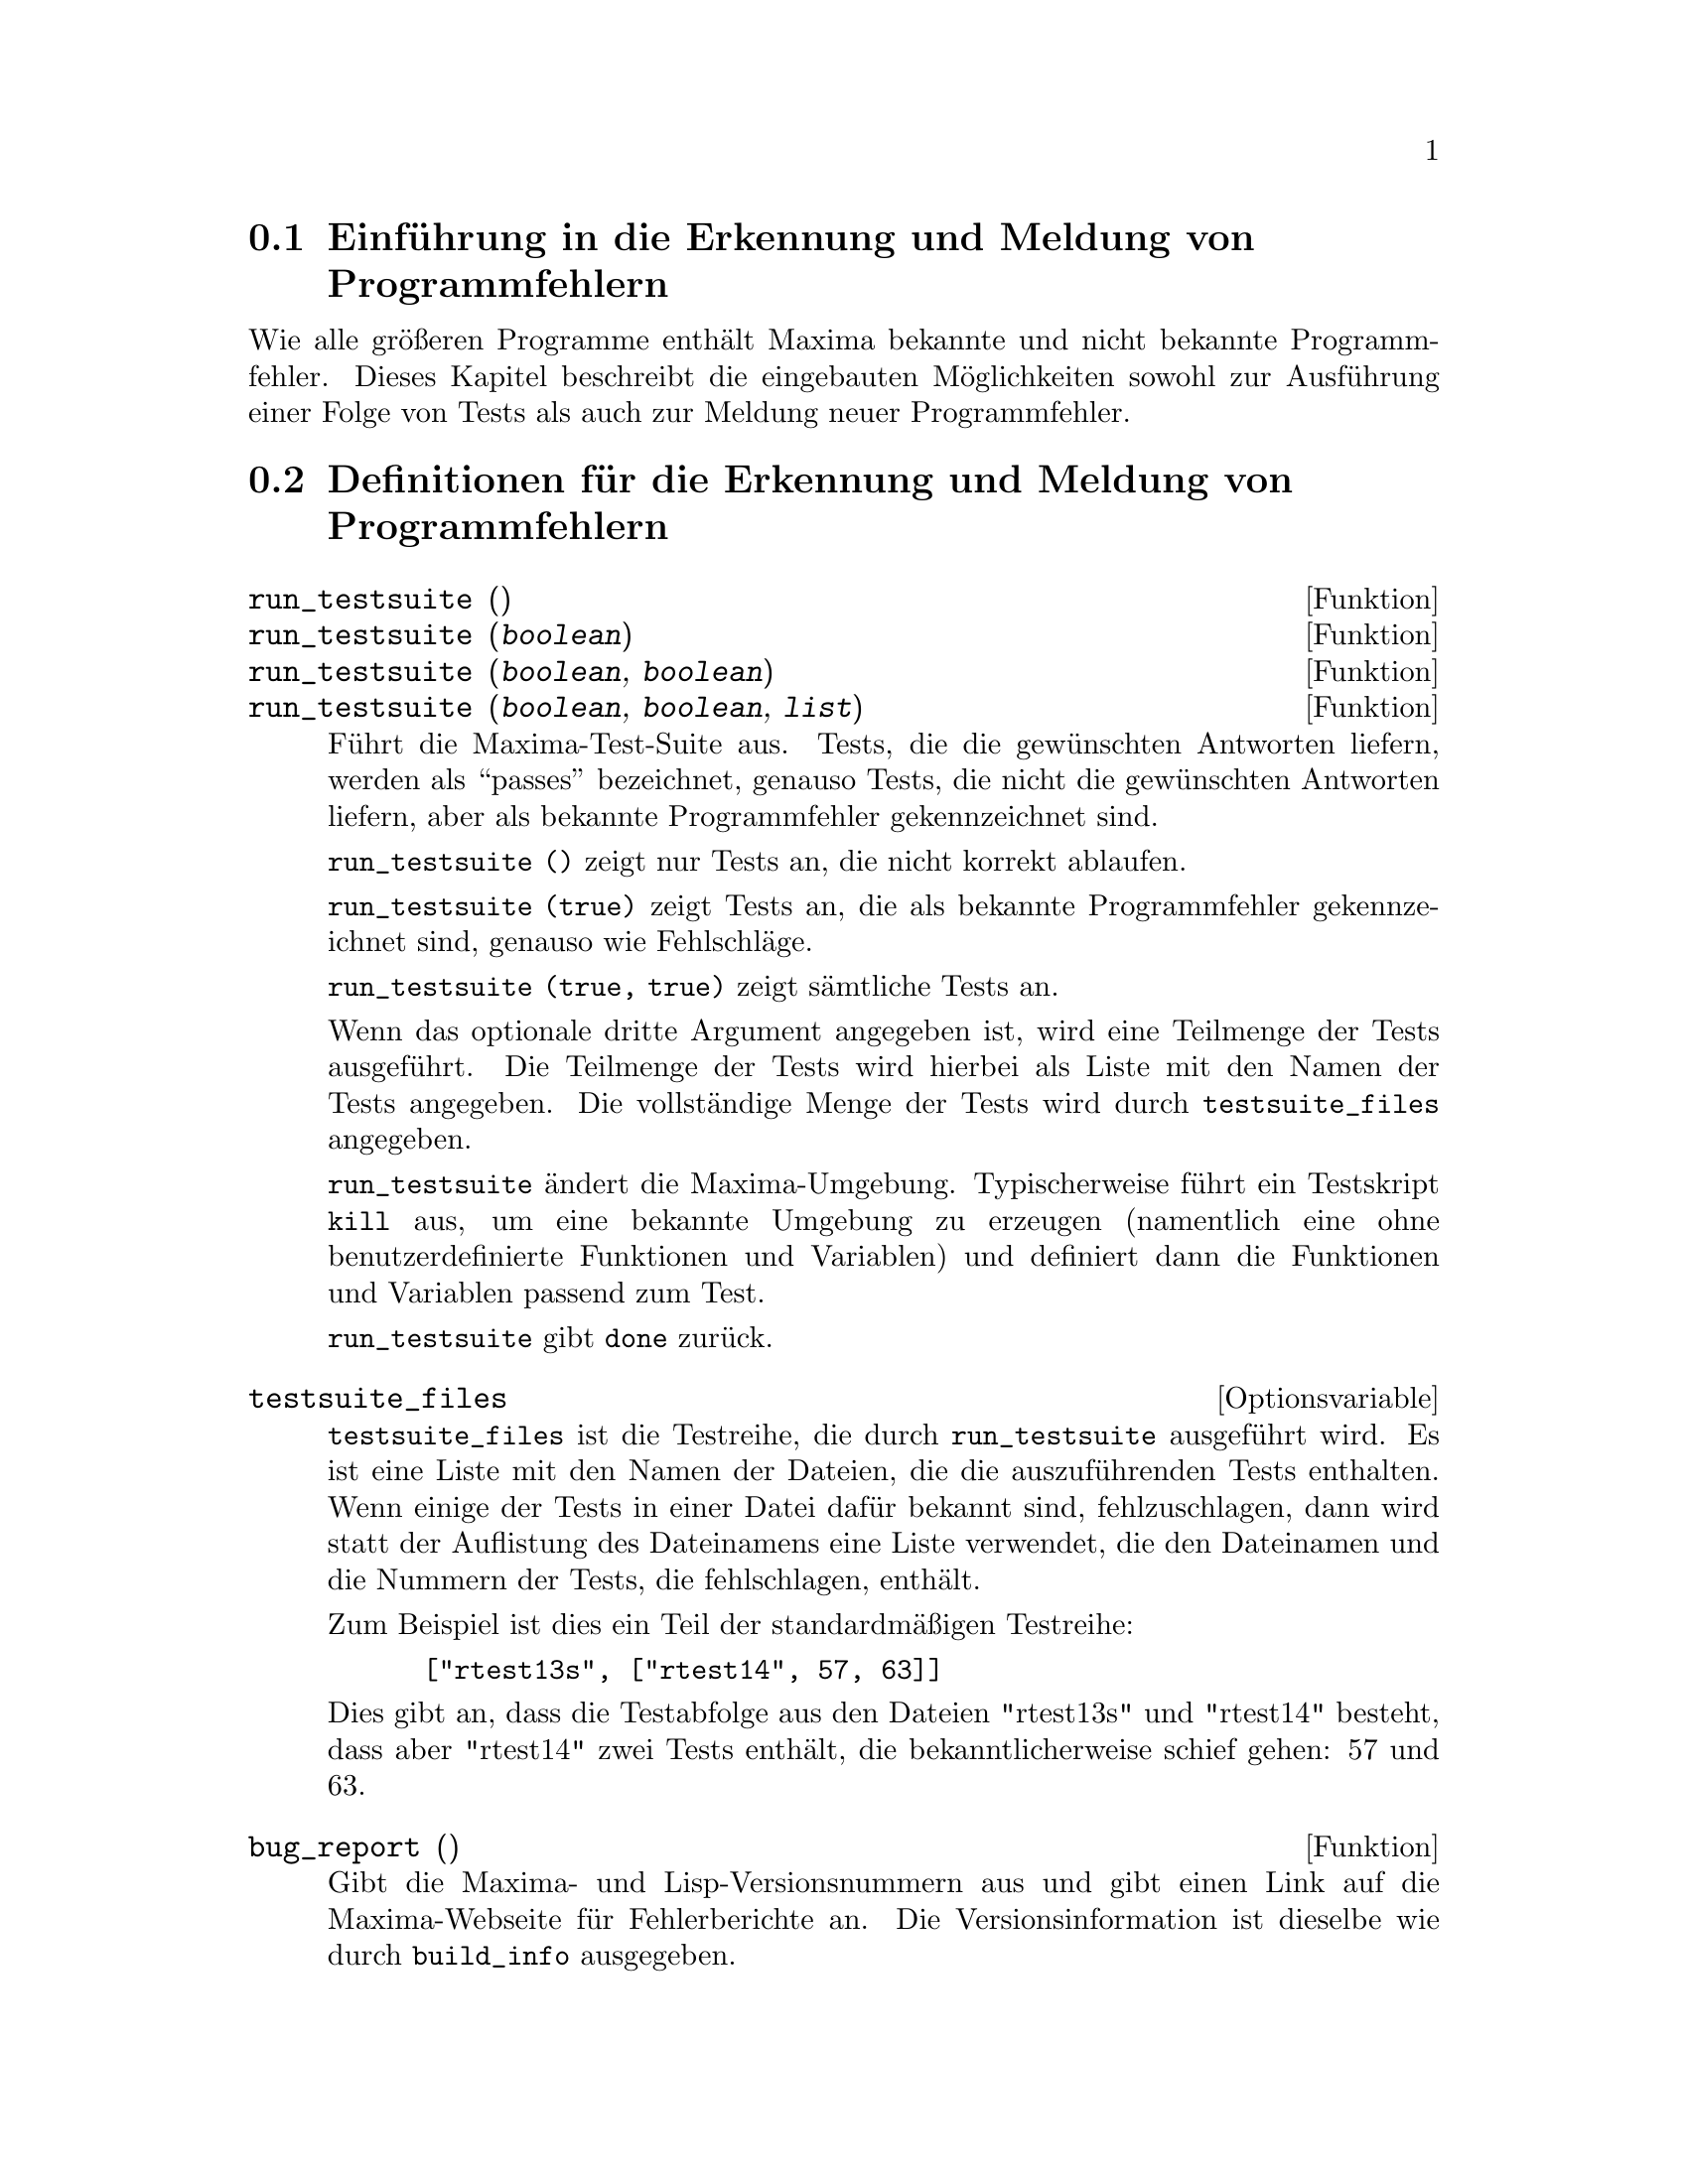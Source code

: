 @c Language: German
@c English original: Bugs.texi CVS 1.9

@menu
* Einf@"uhrung in die Erkennung und Meldung von Programmfehlern::
* Definitionen f@"ur die Erkennung und Meldung von Programmfehlern::
@end menu

@node Einf@"uhrung in die Erkennung und Meldung von Programmfehlern
@section Einf@"uhrung in die Erkennung und Meldung von Programmfehlern
Wie alle gr@"o@ss{}eren Programme enth@"alt Maxima bekannte und nicht bekannte Programmfehler. 
Dieses Kapitel beschreibt die eingebauten M@"oglichkeiten sowohl zur Ausf@"uhrung einer 
Folge von Tests als auch zur Meldung neuer Programmfehler.

@node Definitionen f@"ur die Erkennung und Meldung von Programmfehlern
@section Definitionen f@"ur die Erkennung und Meldung von Programmfehlern
@deffn {Funktion} run_testsuite ()
@deffnx {Funktion} run_testsuite (@var{boolean})
@deffnx {Funktion} run_testsuite (@var{boolean}, @var{boolean})
@deffnx {Funktion} run_testsuite (@var{boolean}, @var{boolean}, @var{list})
F@"uhrt die Maxima-Test-Suite aus. Tests, die die gew@"unschten Antworten liefern, 
werden als ``passes'' bezeichnet, genauso Tests, die nicht die gew@"unschten Antworten liefern, 
aber als bekannte Programmfehler gekennzeichnet sind. 

@code{run_testsuite ()} zeigt nur Tests an, die nicht korrekt ablaufen.

@code{run_testsuite (true)} zeigt Tests an, die als bekannte Programmfehler gekennzeichnet sind, 
genauso wie Fehlschl@"age. 

@code{run_testsuite (true, true)} zeigt s@"amtliche Tests an.

Wenn das optionale dritte Argument angegeben ist, wird eine Teilmenge der Tests ausgef@"uhrt. 
Die Teilmenge der Tests wird hierbei als Liste mit den Namen der Tests angegeben. 
Die vollst@"andige Menge der Tests wird durch @code{testsuite_files} angegeben.

@code{run_testsuite} @"andert die Maxima-Umgebung. 
Typischerweise f@"uhrt ein Testskript @code{kill} aus, um eine bekannte Umgebung zu erzeugen 
(namentlich eine ohne benutzerdefinierte Funktionen und Variablen) 
und definiert dann die Funktionen und Variablen passend zum Test.

@code{run_testsuite} gibt @code{done} zur@"uck.
@end deffn

@defvr {Optionsvariable} testsuite_files

@code{testsuite_files} ist die Testreihe, die durch @code{run_testsuite} ausgef@"uhrt wird. 
Es ist eine Liste mit den Namen der Dateien, die die auszuf@"uhrenden Tests enthalten. 
Wenn einige der Tests in einer Datei daf@"ur bekannt sind, fehlzuschlagen, 
dann wird statt der Auflistung des Dateinamens eine Liste verwendet, die den Dateinamen und 
die Nummern der Tests, die fehlschlagen, enth@"alt. 

Zum Beispiel ist dies ein Teil der standardm@"a@ss{}igen Testreihe:

@example
 ["rtest13s", ["rtest14", 57, 63]]
@end example

Dies gibt an, dass die Testabfolge aus den Dateien "rtest13s" und "rtest14" besteht, 
dass aber "rtest14" zwei Tests enth@"alt, die bekanntlicherweise schief gehen: 57 und 63. 
@end defvr

@deffn {Funktion} bug_report ()
Gibt die Maxima- und Lisp-Versionsnummern aus und gibt einen Link auf die Maxima-Webseite 
f@"ur Fehlerberichte an. Die Versionsinformation ist dieselbe wie durch @code{build_info} ausgegeben.

Wenn ein Programmfehler gemeldet wird, ist es hilfreich, die Maxima- und Lisp-Versionsinformationen 
mit in der Meldung anzugeben.

@code{bug_report} gibt die leere Zeichenkette @code{""} zur@"uck.
@end deffn

@deffn {Funktion} build_info ()
Gibt eine Zusammenfassung der Parameter der Maxima-Zusammenstellung (build).

@code{build_info} gibt die leere Zeichenkette @code{""} zur@"uck.
@end deffn
